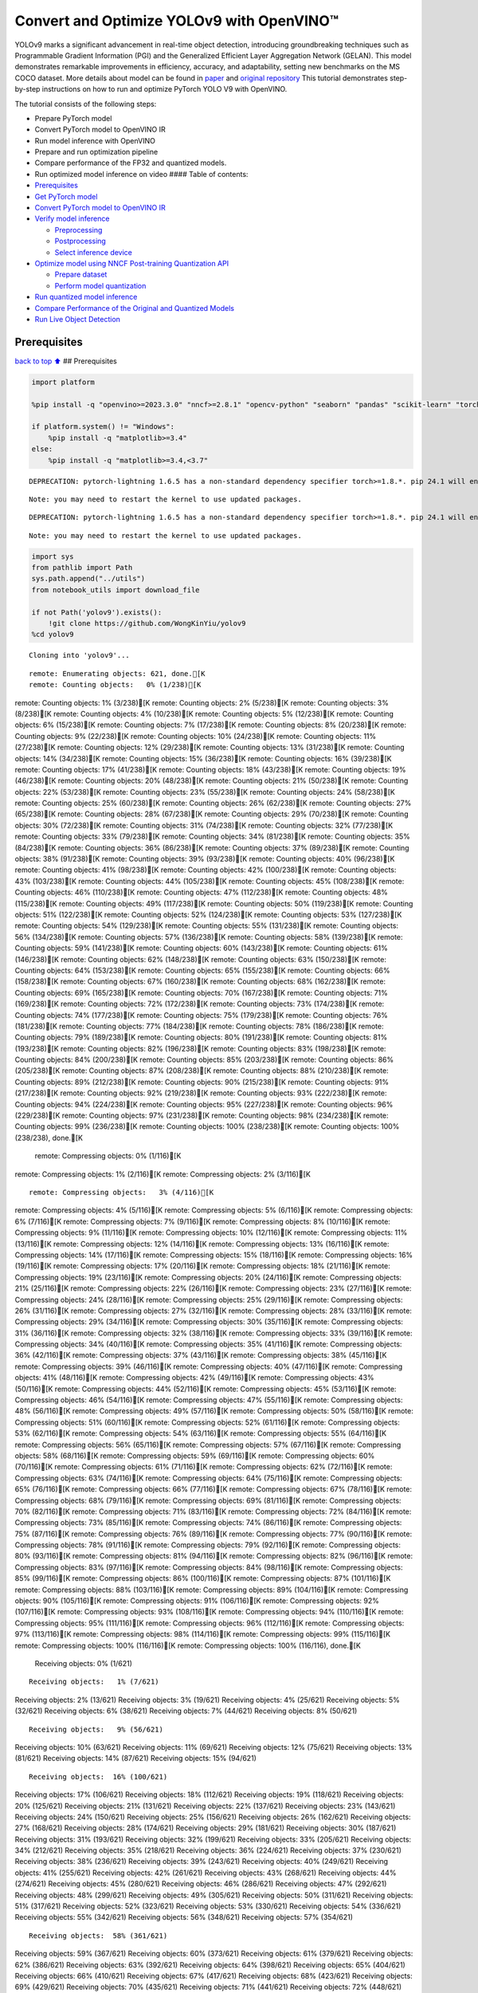 Convert and Optimize YOLOv9 with OpenVINO™
==========================================

YOLOv9 marks a significant advancement in real-time object detection,
introducing groundbreaking techniques such as Programmable Gradient
Information (PGI) and the Generalized Efficient Layer Aggregation
Network (GELAN). This model demonstrates remarkable improvements in
efficiency, accuracy, and adaptability, setting new benchmarks on the MS
COCO dataset. More details about model can be found in
`paper <https://arxiv.org/abs/2402.13616>`__ and `original
repository <https://github.com/WongKinYiu/yolov9>`__ This tutorial
demonstrates step-by-step instructions on how to run and optimize
PyTorch YOLO V9 with OpenVINO.

The tutorial consists of the following steps:

-  Prepare PyTorch model
-  Convert PyTorch model to OpenVINO IR
-  Run model inference with OpenVINO
-  Prepare and run optimization pipeline
-  Compare performance of the FP32 and quantized models.
-  Run optimized model inference on video #### Table of contents:

-  `Prerequisites <#prerequisites>`__
-  `Get PyTorch model <#get-pytorch-model>`__
-  `Convert PyTorch model to OpenVINO
   IR <#convert-pytorch-model-to-openvino-ir>`__
-  `Verify model inference <#verify-model-inference>`__

   -  `Preprocessing <#preprocessing>`__
   -  `Postprocessing <#postprocessing>`__
   -  `Select inference device <#select-inference-device>`__

-  `Optimize model using NNCF Post-training Quantization
   API <#optimize-model-using-nncf-post-training-quantization-api>`__

   -  `Prepare dataset <#prepare-dataset>`__
   -  `Perform model quantization <#perform-model-quantization>`__

-  `Run quantized model inference <#run-quantized-model-inference>`__
-  `Compare Performance of the Original and Quantized
   Models <#compare-performance-of-the-original-and-quantized-models>`__
-  `Run Live Object Detection <#run-live-object-detection>`__

Prerequisites
-------------

`back to top ⬆️ <#table-of-contents>`__ ## Prerequisites

.. code:: ipython3

    import platform
    
    %pip install -q "openvino>=2023.3.0" "nncf>=2.8.1" "opencv-python" "seaborn" "pandas" "scikit-learn" "torch" "torchvision"  --extra-index-url https://download.pytorch.org/whl/cpu
    
    if platform.system() != "Windows":
        %pip install -q "matplotlib>=3.4"
    else:
        %pip install -q "matplotlib>=3.4,<3.7"


.. parsed-literal::

    DEPRECATION: pytorch-lightning 1.6.5 has a non-standard dependency specifier torch>=1.8.*. pip 24.1 will enforce this behaviour change. A possible replacement is to upgrade to a newer version of pytorch-lightning or contact the author to suggest that they release a version with a conforming dependency specifiers. Discussion can be found at https://github.com/pypa/pip/issues/12063
    

.. parsed-literal::

    Note: you may need to restart the kernel to use updated packages.


.. parsed-literal::

    DEPRECATION: pytorch-lightning 1.6.5 has a non-standard dependency specifier torch>=1.8.*. pip 24.1 will enforce this behaviour change. A possible replacement is to upgrade to a newer version of pytorch-lightning or contact the author to suggest that they release a version with a conforming dependency specifiers. Discussion can be found at https://github.com/pypa/pip/issues/12063
    

.. parsed-literal::

    Note: you may need to restart the kernel to use updated packages.


.. code:: ipython3

    import sys
    from pathlib import Path
    sys.path.append("../utils")
    from notebook_utils import download_file
    
    if not Path('yolov9').exists():
        !git clone https://github.com/WongKinYiu/yolov9
    %cd yolov9


.. parsed-literal::

    Cloning into 'yolov9'...


.. parsed-literal::

    remote: Enumerating objects: 621, done.[K
    remote: Counting objects:   0% (1/238)[K
remote: Counting objects:   1% (3/238)[K
remote: Counting objects:   2% (5/238)[K
remote: Counting objects:   3% (8/238)[K
remote: Counting objects:   4% (10/238)[K
remote: Counting objects:   5% (12/238)[K
remote: Counting objects:   6% (15/238)[K
remote: Counting objects:   7% (17/238)[K
remote: Counting objects:   8% (20/238)[K
remote: Counting objects:   9% (22/238)[K
remote: Counting objects:  10% (24/238)[K
remote: Counting objects:  11% (27/238)[K
remote: Counting objects:  12% (29/238)[K
remote: Counting objects:  13% (31/238)[K
remote: Counting objects:  14% (34/238)[K
remote: Counting objects:  15% (36/238)[K
remote: Counting objects:  16% (39/238)[K
remote: Counting objects:  17% (41/238)[K
remote: Counting objects:  18% (43/238)[K
remote: Counting objects:  19% (46/238)[K
remote: Counting objects:  20% (48/238)[K
remote: Counting objects:  21% (50/238)[K
remote: Counting objects:  22% (53/238)[K
remote: Counting objects:  23% (55/238)[K
remote: Counting objects:  24% (58/238)[K
remote: Counting objects:  25% (60/238)[K
remote: Counting objects:  26% (62/238)[K
remote: Counting objects:  27% (65/238)[K
remote: Counting objects:  28% (67/238)[K
remote: Counting objects:  29% (70/238)[K
remote: Counting objects:  30% (72/238)[K
remote: Counting objects:  31% (74/238)[K
remote: Counting objects:  32% (77/238)[K
remote: Counting objects:  33% (79/238)[K
remote: Counting objects:  34% (81/238)[K
remote: Counting objects:  35% (84/238)[K
remote: Counting objects:  36% (86/238)[K
remote: Counting objects:  37% (89/238)[K
remote: Counting objects:  38% (91/238)[K
remote: Counting objects:  39% (93/238)[K
remote: Counting objects:  40% (96/238)[K
remote: Counting objects:  41% (98/238)[K
remote: Counting objects:  42% (100/238)[K
remote: Counting objects:  43% (103/238)[K
remote: Counting objects:  44% (105/238)[K
remote: Counting objects:  45% (108/238)[K
remote: Counting objects:  46% (110/238)[K
remote: Counting objects:  47% (112/238)[K
remote: Counting objects:  48% (115/238)[K
remote: Counting objects:  49% (117/238)[K
remote: Counting objects:  50% (119/238)[K
remote: Counting objects:  51% (122/238)[K
remote: Counting objects:  52% (124/238)[K
remote: Counting objects:  53% (127/238)[K
remote: Counting objects:  54% (129/238)[K
remote: Counting objects:  55% (131/238)[K
remote: Counting objects:  56% (134/238)[K
remote: Counting objects:  57% (136/238)[K
remote: Counting objects:  58% (139/238)[K
remote: Counting objects:  59% (141/238)[K
remote: Counting objects:  60% (143/238)[K
remote: Counting objects:  61% (146/238)[K
remote: Counting objects:  62% (148/238)[K
remote: Counting objects:  63% (150/238)[K
remote: Counting objects:  64% (153/238)[K
remote: Counting objects:  65% (155/238)[K
remote: Counting objects:  66% (158/238)[K
remote: Counting objects:  67% (160/238)[K
remote: Counting objects:  68% (162/238)[K
remote: Counting objects:  69% (165/238)[K
remote: Counting objects:  70% (167/238)[K
remote: Counting objects:  71% (169/238)[K
remote: Counting objects:  72% (172/238)[K
remote: Counting objects:  73% (174/238)[K
remote: Counting objects:  74% (177/238)[K
remote: Counting objects:  75% (179/238)[K
remote: Counting objects:  76% (181/238)[K
remote: Counting objects:  77% (184/238)[K
remote: Counting objects:  78% (186/238)[K
remote: Counting objects:  79% (189/238)[K
remote: Counting objects:  80% (191/238)[K
remote: Counting objects:  81% (193/238)[K
remote: Counting objects:  82% (196/238)[K
remote: Counting objects:  83% (198/238)[K
remote: Counting objects:  84% (200/238)[K
remote: Counting objects:  85% (203/238)[K
remote: Counting objects:  86% (205/238)[K
remote: Counting objects:  87% (208/238)[K
remote: Counting objects:  88% (210/238)[K
remote: Counting objects:  89% (212/238)[K
remote: Counting objects:  90% (215/238)[K
remote: Counting objects:  91% (217/238)[K
remote: Counting objects:  92% (219/238)[K
remote: Counting objects:  93% (222/238)[K
remote: Counting objects:  94% (224/238)[K
remote: Counting objects:  95% (227/238)[K
remote: Counting objects:  96% (229/238)[K
remote: Counting objects:  97% (231/238)[K
remote: Counting objects:  98% (234/238)[K
remote: Counting objects:  99% (236/238)[K
remote: Counting objects: 100% (238/238)[K
remote: Counting objects: 100% (238/238), done.[K
    remote: Compressing objects:   0% (1/116)[K
remote: Compressing objects:   1% (2/116)[K
remote: Compressing objects:   2% (3/116)[K

.. parsed-literal::

    remote: Compressing objects:   3% (4/116)[K
remote: Compressing objects:   4% (5/116)[K
remote: Compressing objects:   5% (6/116)[K
remote: Compressing objects:   6% (7/116)[K
remote: Compressing objects:   7% (9/116)[K
remote: Compressing objects:   8% (10/116)[K
remote: Compressing objects:   9% (11/116)[K
remote: Compressing objects:  10% (12/116)[K
remote: Compressing objects:  11% (13/116)[K
remote: Compressing objects:  12% (14/116)[K
remote: Compressing objects:  13% (16/116)[K
remote: Compressing objects:  14% (17/116)[K
remote: Compressing objects:  15% (18/116)[K
remote: Compressing objects:  16% (19/116)[K
remote: Compressing objects:  17% (20/116)[K
remote: Compressing objects:  18% (21/116)[K
remote: Compressing objects:  19% (23/116)[K
remote: Compressing objects:  20% (24/116)[K
remote: Compressing objects:  21% (25/116)[K
remote: Compressing objects:  22% (26/116)[K
remote: Compressing objects:  23% (27/116)[K
remote: Compressing objects:  24% (28/116)[K
remote: Compressing objects:  25% (29/116)[K
remote: Compressing objects:  26% (31/116)[K
remote: Compressing objects:  27% (32/116)[K
remote: Compressing objects:  28% (33/116)[K
remote: Compressing objects:  29% (34/116)[K
remote: Compressing objects:  30% (35/116)[K
remote: Compressing objects:  31% (36/116)[K
remote: Compressing objects:  32% (38/116)[K
remote: Compressing objects:  33% (39/116)[K
remote: Compressing objects:  34% (40/116)[K
remote: Compressing objects:  35% (41/116)[K
remote: Compressing objects:  36% (42/116)[K
remote: Compressing objects:  37% (43/116)[K
remote: Compressing objects:  38% (45/116)[K
remote: Compressing objects:  39% (46/116)[K
remote: Compressing objects:  40% (47/116)[K
remote: Compressing objects:  41% (48/116)[K
remote: Compressing objects:  42% (49/116)[K
remote: Compressing objects:  43% (50/116)[K
remote: Compressing objects:  44% (52/116)[K
remote: Compressing objects:  45% (53/116)[K
remote: Compressing objects:  46% (54/116)[K
remote: Compressing objects:  47% (55/116)[K
remote: Compressing objects:  48% (56/116)[K
remote: Compressing objects:  49% (57/116)[K
remote: Compressing objects:  50% (58/116)[K
remote: Compressing objects:  51% (60/116)[K
remote: Compressing objects:  52% (61/116)[K
remote: Compressing objects:  53% (62/116)[K
remote: Compressing objects:  54% (63/116)[K
remote: Compressing objects:  55% (64/116)[K
remote: Compressing objects:  56% (65/116)[K
remote: Compressing objects:  57% (67/116)[K
remote: Compressing objects:  58% (68/116)[K
remote: Compressing objects:  59% (69/116)[K
remote: Compressing objects:  60% (70/116)[K
remote: Compressing objects:  61% (71/116)[K
remote: Compressing objects:  62% (72/116)[K
remote: Compressing objects:  63% (74/116)[K
remote: Compressing objects:  64% (75/116)[K
remote: Compressing objects:  65% (76/116)[K
remote: Compressing objects:  66% (77/116)[K
remote: Compressing objects:  67% (78/116)[K
remote: Compressing objects:  68% (79/116)[K
remote: Compressing objects:  69% (81/116)[K
remote: Compressing objects:  70% (82/116)[K
remote: Compressing objects:  71% (83/116)[K
remote: Compressing objects:  72% (84/116)[K
remote: Compressing objects:  73% (85/116)[K
remote: Compressing objects:  74% (86/116)[K
remote: Compressing objects:  75% (87/116)[K
remote: Compressing objects:  76% (89/116)[K
remote: Compressing objects:  77% (90/116)[K
remote: Compressing objects:  78% (91/116)[K
remote: Compressing objects:  79% (92/116)[K
remote: Compressing objects:  80% (93/116)[K
remote: Compressing objects:  81% (94/116)[K
remote: Compressing objects:  82% (96/116)[K
remote: Compressing objects:  83% (97/116)[K
remote: Compressing objects:  84% (98/116)[K
remote: Compressing objects:  85% (99/116)[K
remote: Compressing objects:  86% (100/116)[K
remote: Compressing objects:  87% (101/116)[K
remote: Compressing objects:  88% (103/116)[K
remote: Compressing objects:  89% (104/116)[K
remote: Compressing objects:  90% (105/116)[K
remote: Compressing objects:  91% (106/116)[K
remote: Compressing objects:  92% (107/116)[K
remote: Compressing objects:  93% (108/116)[K
remote: Compressing objects:  94% (110/116)[K
remote: Compressing objects:  95% (111/116)[K
remote: Compressing objects:  96% (112/116)[K
remote: Compressing objects:  97% (113/116)[K
remote: Compressing objects:  98% (114/116)[K
remote: Compressing objects:  99% (115/116)[K
remote: Compressing objects: 100% (116/116)[K
remote: Compressing objects: 100% (116/116), done.[K
    Receiving objects:   0% (1/621)

.. parsed-literal::

    Receiving objects:   1% (7/621)
Receiving objects:   2% (13/621)
Receiving objects:   3% (19/621)
Receiving objects:   4% (25/621)
Receiving objects:   5% (32/621)
Receiving objects:   6% (38/621)
Receiving objects:   7% (44/621)
Receiving objects:   8% (50/621)

.. parsed-literal::

    Receiving objects:   9% (56/621)
Receiving objects:  10% (63/621)
Receiving objects:  11% (69/621)
Receiving objects:  12% (75/621)
Receiving objects:  13% (81/621)
Receiving objects:  14% (87/621)
Receiving objects:  15% (94/621)

.. parsed-literal::

    Receiving objects:  16% (100/621)
Receiving objects:  17% (106/621)
Receiving objects:  18% (112/621)
Receiving objects:  19% (118/621)
Receiving objects:  20% (125/621)
Receiving objects:  21% (131/621)
Receiving objects:  22% (137/621)
Receiving objects:  23% (143/621)
Receiving objects:  24% (150/621)
Receiving objects:  25% (156/621)
Receiving objects:  26% (162/621)
Receiving objects:  27% (168/621)
Receiving objects:  28% (174/621)
Receiving objects:  29% (181/621)
Receiving objects:  30% (187/621)
Receiving objects:  31% (193/621)
Receiving objects:  32% (199/621)
Receiving objects:  33% (205/621)
Receiving objects:  34% (212/621)
Receiving objects:  35% (218/621)
Receiving objects:  36% (224/621)
Receiving objects:  37% (230/621)
Receiving objects:  38% (236/621)
Receiving objects:  39% (243/621)
Receiving objects:  40% (249/621)
Receiving objects:  41% (255/621)
Receiving objects:  42% (261/621)
Receiving objects:  43% (268/621)
Receiving objects:  44% (274/621)
Receiving objects:  45% (280/621)
Receiving objects:  46% (286/621)
Receiving objects:  47% (292/621)
Receiving objects:  48% (299/621)
Receiving objects:  49% (305/621)
Receiving objects:  50% (311/621)
Receiving objects:  51% (317/621)
Receiving objects:  52% (323/621)
Receiving objects:  53% (330/621)
Receiving objects:  54% (336/621)
Receiving objects:  55% (342/621)
Receiving objects:  56% (348/621)
Receiving objects:  57% (354/621)

.. parsed-literal::

    Receiving objects:  58% (361/621)
Receiving objects:  59% (367/621)
Receiving objects:  60% (373/621)
Receiving objects:  61% (379/621)
Receiving objects:  62% (386/621)
Receiving objects:  63% (392/621)
Receiving objects:  64% (398/621)
Receiving objects:  65% (404/621)
Receiving objects:  66% (410/621)
Receiving objects:  67% (417/621)
Receiving objects:  68% (423/621)
Receiving objects:  69% (429/621)
Receiving objects:  70% (435/621)
Receiving objects:  71% (441/621)
Receiving objects:  72% (448/621)
Receiving objects:  73% (454/621)
Receiving objects:  74% (460/621)
Receiving objects:  75% (466/621)
Receiving objects:  76% (472/621)
Receiving objects:  77% (479/621)
Receiving objects:  78% (485/621)
Receiving objects:  79% (491/621)
Receiving objects:  80% (497/621)
Receiving objects:  81% (504/621)
Receiving objects:  82% (510/621)
Receiving objects:  83% (516/621)
Receiving objects:  84% (522/621)
Receiving objects:  85% (528/621)
Receiving objects:  86% (535/621)
remote: Total 621 (delta 186), reused 122 (delta 122), pack-reused 383[K
    Receiving objects:  87% (541/621)
Receiving objects:  88% (547/621)
Receiving objects:  89% (553/621)
Receiving objects:  90% (559/621)
Receiving objects:  91% (566/621)
Receiving objects:  92% (572/621)
Receiving objects:  93% (578/621)
Receiving objects:  94% (584/621)
Receiving objects:  95% (590/621)
Receiving objects:  96% (597/621)
Receiving objects:  97% (603/621)
Receiving objects:  98% (609/621)
Receiving objects:  99% (615/621)
Receiving objects: 100% (621/621)
Receiving objects: 100% (621/621), 3.21 MiB | 15.72 MiB/s, done.
    Resolving deltas:   0% (0/238)
Resolving deltas:   1% (3/238)
Resolving deltas:   2% (6/238)
Resolving deltas:   3% (9/238)
Resolving deltas:   4% (10/238)
Resolving deltas:   6% (16/238)
Resolving deltas:   7% (17/238)
Resolving deltas:   8% (21/238)
Resolving deltas:   9% (23/238)
Resolving deltas:  10% (25/238)
Resolving deltas:  11% (28/238)
Resolving deltas:  12% (30/238)
Resolving deltas:  13% (31/238)
Resolving deltas:  14% (34/238)
Resolving deltas:  15% (36/238)
Resolving deltas:  16% (39/238)
Resolving deltas:  20% (48/238)
Resolving deltas:  27% (66/238)
Resolving deltas:  30% (72/238)
Resolving deltas:  31% (74/238)
Resolving deltas:  39% (94/238)
Resolving deltas:  46% (110/238)
Resolving deltas:  58% (140/238)
Resolving deltas:  59% (142/238)
Resolving deltas:  60% (144/238)
Resolving deltas:  64% (154/238)
Resolving deltas:  65% (156/238)
Resolving deltas:  70% (167/238)
Resolving deltas:  73% (175/238)
Resolving deltas:  75% (180/238)
Resolving deltas:  76% (181/238)
Resolving deltas:  78% (186/238)
Resolving deltas:  79% (190/238)
Resolving deltas:  85% (204/238)
Resolving deltas:  89% (213/238)
Resolving deltas:  91% (218/238)
Resolving deltas:  94% (225/238)
Resolving deltas:  95% (227/238)
Resolving deltas:  97% (231/238)
Resolving deltas:  99% (237/238)
Resolving deltas: 100% (238/238)
Resolving deltas: 100% (238/238), done.


.. parsed-literal::

    /opt/home/k8sworker/ci-ai/cibuilds/ov-notebook/OVNotebookOps-642/.workspace/scm/ov-notebook/notebooks/287-yolov9-optimization/yolov9


Get PyTorch model
-----------------

`back to top ⬆️ <#table-of-contents>`__

Generally, PyTorch models represent an instance of the
`torch.nn.Module <https://pytorch.org/docs/stable/generated/torch.nn.Module.html>`__
class, initialized by a state dictionary with model weights. We will use
the ``gelan-c`` (light-weight version of yolov9) model pre-trained on a
COCO dataset, which is available in this
`repo <https://github.com/WongKinYiu/yolov9>`__, but the same steps are
applicable for other models from YOLO V9 family.

.. code:: ipython3

    # Download pre-trained model weights
    MODEL_LINK = "https://github.com/WongKinYiu/yolov9/releases/download/v0.1/gelan-c.pt"
    DATA_DIR = Path("data/")
    MODEL_DIR = Path("model/")
    MODEL_DIR.mkdir(exist_ok=True)
    DATA_DIR.mkdir(exist_ok=True)
    
    download_file(MODEL_LINK, directory=MODEL_DIR, show_progress=True)



.. parsed-literal::

    model/gelan-c.pt:   0%|          | 0.00/49.1M [00:00<?, ?B/s]




.. parsed-literal::

    PosixPath('/opt/home/k8sworker/ci-ai/cibuilds/ov-notebook/OVNotebookOps-642/.workspace/scm/ov-notebook/notebooks/287-yolov9-optimization/yolov9/model/gelan-c.pt')



Convert PyTorch model to OpenVINO IR
------------------------------------

`back to top ⬆️ <#table-of-contents>`__

OpenVINO supports PyTorch model conversion via Model Conversion API.
``ov.convert_model`` function accepts model object and example input for
tracing the model and returns an instance of ``ov.Model``, representing
this model in OpenVINO format. The Obtained model is ready for loading
on specific devices or can be saved on disk for the next deployment
using ``ov.save_model``.

.. code:: ipython3

    from models.experimental import attempt_load
    import torch
    import openvino as ov
    from models.yolo import Detect, DualDDetect
    from utils.general import yaml_save, yaml_load
    
    weights = MODEL_DIR / "gelan-c.pt"
    ov_model_path = MODEL_DIR / weights.name.replace(".pt", "_openvino_model") / weights.name.replace(".pt", ".xml")
    
    if not ov_model_path.exists():
        model = attempt_load(weights, device="cpu", inplace=True, fuse=True)
        metadata = {'stride': int(max(model.stride)), 'names': model.names}
    
        model.eval()
        for k, m in model.named_modules():
            if isinstance(m, (Detect, DualDDetect)):
                m.inplace = False
                m.dynamic = True
                m.export = True
        
        
        example_input = torch.zeros((1, 3, 640, 640))
        model(example_input)
        
        ov_model = ov.convert_model(model, example_input=example_input)
        
        # specify input and output names for compatibility with yolov9 repo interface
        ov_model.outputs[0].get_tensor().set_names({"output0"})
        ov_model.inputs[0].get_tensor().set_names({"images"})
        ov.save_model(ov_model, ov_model_path)
        # save metadata
        yaml_save(ov_model_path.parent / weights.name.replace(".pt", ".yaml"), metadata)
    else:
        metadata = yaml_load(ov_model_path.parent / weights.name.replace(".pt", ".yaml"))


.. parsed-literal::

    Fusing layers... 


.. parsed-literal::

    Model summary: 387 layers, 25288768 parameters, 0 gradients, 102.1 GFLOPs


.. parsed-literal::

    /opt/home/k8sworker/ci-ai/cibuilds/ov-notebook/OVNotebookOps-642/.workspace/scm/ov-notebook/notebooks/287-yolov9-optimization/yolov9/models/yolo.py:108: TracerWarning: Converting a tensor to a Python boolean might cause the trace to be incorrect. We can't record the data flow of Python values, so this value will be treated as a constant in the future. This means that the trace might not generalize to other inputs!
      elif self.dynamic or self.shape != shape:


Verify model inference
----------------------

`back to top ⬆️ <#table-of-contents>`__

To test model work, we create inference pipeline similar to
``detect.py``. The pipeline consists of preprocessing step, inference of
OpenVINO model, and results post-processing to get bounding boxes.

Preprocessing
~~~~~~~~~~~~~

`back to top ⬆️ <#table-of-contents>`__

Model input is a tensor with the ``[1, 3, 640, 640]`` shape in
``N, C, H, W`` format, where

-  ``N`` - number of images in batch (batch size)
-  ``C`` - image channels
-  ``H`` - image height
-  ``W`` - image width

Model expects images in RGB channels format and normalized in [0, 1]
range. To resize images to fit model size ``letterbox`` resize approach
is used where the aspect ratio of width and height is preserved. It is
defined in yolov9 repository.

To keep specific shape, preprocessing automatically enables padding.

.. code:: ipython3

    import numpy as np
    import torch
    from PIL import Image
    from utils.augmentations import letterbox
    
    image_url = "https://github.com/openvinotoolkit/openvino_notebooks/assets/29454499/7b6af406-4ccb-4ded-a13d-62b7c0e42e96"
    download_file(image_url, directory=DATA_DIR, filename="test_image.jpg", show_progress=True)
    
    def preprocess_image(img0: np.ndarray):
        """
        Preprocess image according to YOLOv9 input requirements. 
        Takes image in np.array format, resizes it to specific size using letterbox resize, converts color space from BGR (default in OpenCV) to RGB and changes data layout from HWC to CHW.
        
        Parameters:
          img0 (np.ndarray): image for preprocessing
        Returns:
          img (np.ndarray): image after preprocessing
          img0 (np.ndarray): original image
        """
        # resize
        img = letterbox(img0, auto=False)[0]
        
        # Convert
        img = img.transpose(2, 0, 1)
        img = np.ascontiguousarray(img)
        return img, img0
    
    
    def prepare_input_tensor(image: np.ndarray):
        """
        Converts preprocessed image to tensor format according to YOLOv9 input requirements. 
        Takes image in np.array format with unit8 data in [0, 255] range and converts it to torch.Tensor object with float data in [0, 1] range
        
        Parameters:
          image (np.ndarray): image for conversion to tensor
        Returns:
          input_tensor (torch.Tensor): float tensor ready to use for YOLOv9 inference
        """
        input_tensor = image.astype(np.float32)  # uint8 to fp16/32
        input_tensor /= 255.0  # 0 - 255 to 0.0 - 1.0
        
        if input_tensor.ndim == 3:
            input_tensor = np.expand_dims(input_tensor, 0)
        return input_tensor
    
    NAMES = metadata["names"]



.. parsed-literal::

    data/test_image.jpg:   0%|          | 0.00/101k [00:00<?, ?B/s]


Postprocessing
~~~~~~~~~~~~~~

`back to top ⬆️ <#table-of-contents>`__

Model output contains detection boxes candidates. It is a tensor with
the ``[1,25200,85]`` shape in the ``B, N, 85`` format, where:

-  ``B`` - batch size
-  ``N`` - number of detection boxes

Detection box has the [``x``, ``y``, ``h``, ``w``, ``box_score``,
``class_no_1``, …, ``class_no_80``] format, where:

-  (``x``, ``y``) - raw coordinates of box center
-  ``h``, ``w`` - raw height and width of box
-  ``box_score`` - confidence of detection box
-  ``class_no_1``, …, ``class_no_80`` - probability distribution over
   the classes.

For getting final prediction, we need to apply non maximum suppression
algorithm and rescale boxes coordinates to original image size.

.. code:: ipython3

    from utils.plots import Annotator, colors
    
    from typing import List, Tuple
    from utils.general import scale_boxes, non_max_suppression
    
    
    def detect(model: ov.Model, image_path: Path, conf_thres: float = 0.25, iou_thres: float = 0.45, classes: List[int] = None, agnostic_nms: bool = False):
        """
        OpenVINO YOLOv9 model inference function. Reads image, preprocess it, runs model inference and postprocess results using NMS.
        Parameters:
            model (Model): OpenVINO compiled model.
            image_path (Path): input image path.
            conf_thres (float, *optional*, 0.25): minimal accepted confidence for object filtering
            iou_thres (float, *optional*, 0.45): minimal overlap score for removing objects duplicates in NMS
            classes (List[int], *optional*, None): labels for prediction filtering, if not provided all predicted labels will be used
            agnostic_nms (bool, *optional*, False): apply class agnostic NMS approach or not
        Returns:
           pred (List): list of detections with (n,6) shape, where n - number of detected boxes in format [x1, y1, x2, y2, score, label] 
           orig_img (np.ndarray): image before preprocessing, can be used for results visualization
           inpjut_shape (Tuple[int]): shape of model input tensor, can be used for output rescaling
        """
        if isinstance(image_path, np.ndarray):
            img = image_path
        else:
            img = np.array(Image.open(image_path))
        preprocessed_img, orig_img = preprocess_image(img)
        input_tensor = prepare_input_tensor(preprocessed_img)
        predictions = torch.from_numpy(model(input_tensor)[0])
        pred = non_max_suppression(predictions, conf_thres, iou_thres, classes=classes, agnostic=agnostic_nms)
        return pred, orig_img, input_tensor.shape
    
    
    def draw_boxes(predictions: np.ndarray, input_shape: Tuple[int], image: np.ndarray, names: List[str]):
        """
        Utility function for drawing predicted bounding boxes on image
        Parameters:
            predictions (np.ndarray): list of detections with (n,6) shape, where n - number of detected boxes in format [x1, y1, x2, y2, score, label]
            image (np.ndarray): image for boxes visualization
            names (List[str]): list of names for each class in dataset
            colors (Dict[str, int]): mapping between class name and drawing color
        Returns:
            image (np.ndarray): box visualization result
        """
        if not len(predictions):
            return image
    
        annotator = Annotator(image, line_width=1, example=str(names))
        # Rescale boxes from input size to original image size
        predictions[:, :4] = scale_boxes(input_shape[2:], predictions[:, :4], image.shape).round()
    
        # Write results
        for *xyxy, conf, cls in reversed(predictions):
            label = f'{names[int(cls)]} {conf:.2f}'
            annotator.box_label(xyxy, label, color=colors(int(cls), True))
        return image

.. code:: ipython3

    core = ov.Core()
    # read converted model
    ov_model = core.read_model(ov_model_path)

Select inference device
~~~~~~~~~~~~~~~~~~~~~~~

`back to top ⬆️ <#table-of-contents>`__

select device from dropdown list for running inference using OpenVINO

.. code:: ipython3

    import ipywidgets as widgets
    
    device = widgets.Dropdown(
        options=core.available_devices + ["AUTO"],
        value='AUTO',
        description='Device:',
        disabled=False,
    )
    
    device




.. parsed-literal::

    Dropdown(description='Device:', index=1, options=('CPU', 'AUTO'), value='AUTO')



.. code:: ipython3

    # load model on selected device
    if device.value != "CPU":
        ov_model.reshape({0: [1, 3, 640, 640]})
    compiled_model = core.compile_model(ov_model, device.value)

.. code:: ipython3

    boxes, image, input_shape = detect(compiled_model, DATA_DIR / "test_image.jpg")
    image_with_boxes = draw_boxes(boxes[0], input_shape, image, NAMES)
    # visualize results
    Image.fromarray(image_with_boxes)




.. image:: 287-yolov9-optimization-with-output_files/287-yolov9-optimization-with-output_16_0.png



Optimize model using NNCF Post-training Quantization API
--------------------------------------------------------

`back to top ⬆️ <#table-of-contents>`__

`NNCF <https://github.com/openvinotoolkit/nncf>`__ provides a suite of
advanced algorithms for Neural Networks inference optimization in
OpenVINO with minimal accuracy drop. We will use 8-bit quantization in
post-training mode (without the fine-tuning pipeline) to optimize
YOLOv9. The optimization process contains the following steps:

1. Create a Dataset for quantization.
2. Run ``nncf.quantize`` for getting an optimized model.
3. Serialize an OpenVINO IR model, using the ``ov.save_model`` function.

Prepare dataset
~~~~~~~~~~~~~~~

`back to top ⬆️ <#table-of-contents>`__

The code below downloads COCO dataset and prepares a dataloader that is
used to evaluate the yolov9 model accuracy. We reuse its subset for
quantization.

.. code:: ipython3

    from zipfile import ZipFile
    
    sys.path.append("../../utils")
    from notebook_utils import download_file
    
    
    DATA_URL = "http://images.cocodataset.org/zips/val2017.zip"
    LABELS_URL = "https://github.com/ultralytics/yolov5/releases/download/v1.0/coco2017labels-segments.zip"
    
    OUT_DIR = Path('.')
    
    download_file(DATA_URL, directory=OUT_DIR, show_progress=True)
    download_file(LABELS_URL, directory=OUT_DIR, show_progress=True)
    
    if not (OUT_DIR / "coco/labels").exists():
        with ZipFile('coco2017labels-segments.zip' , "r") as zip_ref:
            zip_ref.extractall(OUT_DIR)
        with ZipFile('val2017.zip' , "r") as zip_ref:
            zip_ref.extractall(OUT_DIR / 'coco/images')



.. parsed-literal::

    val2017.zip:   0%|          | 0.00/778M [00:00<?, ?B/s]



.. parsed-literal::

    coco2017labels-segments.zip:   0%|          | 0.00/169M [00:00<?, ?B/s]


.. code:: ipython3

    from collections import namedtuple
    import yaml
    from utils.dataloaders import create_dataloader
    from utils.general import colorstr
    
    # read dataset config
    DATA_CONFIG = 'data/coco.yaml'
    with open(DATA_CONFIG) as f:
        data = yaml.load(f, Loader=yaml.SafeLoader)
    
    # Dataloader
    TASK = 'val'  # path to train/val/test images
    Option = namedtuple('Options', ['single_cls'])  # imitation of commandline provided options for single class evaluation
    opt = Option(False)
    dataloader = create_dataloader(
        str(Path("coco") / data[TASK]), 640, 1, 32, opt, pad=0.5,
        prefix=colorstr(f'{TASK}: ')
    )[0]


.. parsed-literal::

    
val: Scanning coco/val2017...:   0%|          | 0/5000 00:00

.. parsed-literal::

    
val: Scanning coco/val2017... 839 images, 7 backgrounds, 0 corrupt:  17%|█▋        | 846/5000 00:00

.. parsed-literal::

    
val: Scanning coco/val2017... 1889 images, 14 backgrounds, 0 corrupt:  38%|███▊      | 1903/5000 00:00

.. parsed-literal::

    
val: Scanning coco/val2017... 3040 images, 29 backgrounds, 0 corrupt:  61%|██████▏   | 3069/5000 00:00

.. parsed-literal::

    
val: Scanning coco/val2017... 4373 images, 41 backgrounds, 0 corrupt:  88%|████████▊ | 4414/5000 00:00

.. parsed-literal::

    
val: Scanning coco/val2017... 4952 images, 48 backgrounds, 0 corrupt: 100%|██████████| 5000/5000 00:00



    


.. parsed-literal::

    val: New cache created: coco/val2017.cache


NNCF provides ``nncf.Dataset`` wrapper for using native framework
dataloaders in quantization pipeline. Additionally, we specify transform
function that will be responsible for preparing input data in model
expected format.

.. code:: ipython3

    import nncf
    
    
    def transform_fn(data_item):
        """
        Quantization transform function. Extracts and preprocess input data from dataloader item for quantization.
        Parameters:
           data_item: Tuple with data item produced by DataLoader during iteration
        Returns:
            input_tensor: Input data for quantization
        """
        img = data_item[0].numpy()
        input_tensor = prepare_input_tensor(img) 
        return input_tensor
    
    
    quantization_dataset = nncf.Dataset(dataloader, transform_fn)


.. parsed-literal::

    INFO:nncf:NNCF initialized successfully. Supported frameworks detected: torch, tensorflow, onnx, openvino


Perform model quantization
~~~~~~~~~~~~~~~~~~~~~~~~~~

`back to top ⬆️ <#table-of-contents>`__

The ``nncf.quantize`` function provides an interface for model
quantization. It requires an instance of the OpenVINO Model and
quantization dataset. Optionally, some additional parameters for the
configuration quantization process (number of samples for quantization,
preset, ignored scope etc.) can be provided. YOLOv9 model contains
non-ReLU activation functions, which require asymmetric quantization of
activations. To achieve better results, we will use a ``mixed``
quantization preset. It provides symmetric quantization of weights and
asymmetric quantization of activations.

.. code:: ipython3

    ov_int8_model_path = MODEL_DIR / weights.name.replace(".pt","_int8_openvino_model") / weights.name.replace(".pt", "_int8.xml")
    
    if not ov_int8_model_path.exists():
        quantized_model = nncf.quantize(ov_model, quantization_dataset, preset=nncf.QuantizationPreset.MIXED)
    
        ov.save_model(quantized_model, ov_int8_model_path)
        yaml_save(ov_int8_model_path.parent / weights.name.replace(".pt", "_int8.yaml"), metadata)


.. parsed-literal::

    2024-03-26 00:40:01.790402: I tensorflow/core/util/port.cc:110] oneDNN custom operations are on. You may see slightly different numerical results due to floating-point round-off errors from different computation orders. To turn them off, set the environment variable `TF_ENABLE_ONEDNN_OPTS=0`.
    2024-03-26 00:40:01.823619: I tensorflow/core/platform/cpu_feature_guard.cc:182] This TensorFlow binary is optimized to use available CPU instructions in performance-critical operations.
    To enable the following instructions: AVX2 AVX512F AVX512_VNNI FMA, in other operations, rebuild TensorFlow with the appropriate compiler flags.


.. parsed-literal::

    2024-03-26 00:40:02.585673: W tensorflow/compiler/tf2tensorrt/utils/py_utils.cc:38] TF-TRT Warning: Could not find TensorRT



.. parsed-literal::

    Output()



.. raw:: html

    <pre style="white-space:pre;overflow-x:auto;line-height:normal;font-family:Menlo,'DejaVu Sans Mono',consolas,'Courier New',monospace"></pre>




.. raw:: html

    <pre style="white-space:pre;overflow-x:auto;line-height:normal;font-family:Menlo,'DejaVu Sans Mono',consolas,'Courier New',monospace">
    </pre>



.. parsed-literal::

    /opt/home/k8sworker/ci-ai/cibuilds/ov-notebook/OVNotebookOps-642/.workspace/scm/ov-notebook/.venv/lib/python3.8/site-packages/nncf/experimental/tensor/tensor.py:84: RuntimeWarning: invalid value encountered in multiply
      return Tensor(self.data * unwrap_tensor_data(other))



.. parsed-literal::

    Output()



.. raw:: html

    <pre style="white-space:pre;overflow-x:auto;line-height:normal;font-family:Menlo,'DejaVu Sans Mono',consolas,'Courier New',monospace"></pre>




.. raw:: html

    <pre style="white-space:pre;overflow-x:auto;line-height:normal;font-family:Menlo,'DejaVu Sans Mono',consolas,'Courier New',monospace">
    </pre>



Run quantized model inference
-----------------------------

`back to top ⬆️ <#table-of-contents>`__

There are no changes in model usage after applying quantization. Let’s
check the model work on the previously used image.

.. code:: ipython3

    quantized_model = core.read_model(ov_int8_model_path)
    
    if device.value != "CPU":
        quantized_model.reshape({0: [1, 3, 640, 640]})
    
    compiled_model = core.compile_model(quantized_model, device.value)

.. code:: ipython3

    boxes, image, input_shape = detect(compiled_model, DATA_DIR / "test_image.jpg")
    image_with_boxes = draw_boxes(boxes[0], input_shape, image, NAMES)
    # visualize results
    Image.fromarray(image_with_boxes)




.. image:: 287-yolov9-optimization-with-output_files/287-yolov9-optimization-with-output_27_0.png



Compare Performance of the Original and Quantized Models
--------------------------------------------------------

`back to top ⬆️ <#table-of-contents>`__

We use the OpenVINO `Benchmark
Tool <https://docs.openvino.ai/2024/learn-openvino/openvino-samples/benchmark-tool.html>`__
to measure the inference performance of the ``FP32`` and ``INT8``
models.

   **NOTE**: For more accurate performance, it is recommended to run
   ``benchmark_app`` in a terminal/command prompt after closing other
   applications. Run ``benchmark_app -m model.xml -d CPU`` to benchmark
   async inference on CPU for one minute. Change ``CPU`` to ``GPU`` to
   benchmark on GPU. Run ``benchmark_app --help`` to see an overview of
   all command-line options.

.. code:: ipython3

    !benchmark_app -m $ov_model_path -shape "[1,3,640,640]" -d $device.value -api async -t 15


.. parsed-literal::

    [Step 1/11] Parsing and validating input arguments
    [ INFO ] Parsing input parameters
    [Step 2/11] Loading OpenVINO Runtime
    [ INFO ] OpenVINO:
    [ INFO ] Build ................................. 2024.0.0-14509-34caeefd078-releases/2024/0
    [ INFO ] 
    [ INFO ] Device info:
    [ INFO ] AUTO
    [ INFO ] Build ................................. 2024.0.0-14509-34caeefd078-releases/2024/0
    [ INFO ] 
    [ INFO ] 
    [Step 3/11] Setting device configuration
    [ WARNING ] Performance hint was not explicitly specified in command line. Device(AUTO) performance hint will be set to PerformanceMode.THROUGHPUT.
    [Step 4/11] Reading model files
    [ INFO ] Loading model files
    [ INFO ] Read model took 26.57 ms
    [ INFO ] Original model I/O parameters:
    [ INFO ] Model inputs:
    [ INFO ]     images (node: x) : f32 / [...] / [?,3,?,?]
    [ INFO ] Model outputs:
    [ INFO ]     output0 (node: __module.model.22/aten::cat/Concat_5) : f32 / [...] / [?,84,8400]
    [ INFO ]     xi.1 (node: __module.model.22/aten::cat/Concat_2) : f32 / [...] / [?,144,4..,4..]
    [ INFO ]     xi.3 (node: __module.model.22/aten::cat/Concat_1) : f32 / [...] / [?,144,2..,2..]
    [ INFO ]     xi (node: __module.model.22/aten::cat/Concat) : f32 / [...] / [?,144,1..,1..]
    [Step 5/11] Resizing model to match image sizes and given batch
    [ INFO ] Model batch size: 1
    [ INFO ] Reshaping model: 'images': [1,3,640,640]
    [ INFO ] Reshape model took 8.27 ms
    [Step 6/11] Configuring input of the model
    [ INFO ] Model inputs:
    [ INFO ]     images (node: x) : u8 / [N,C,H,W] / [1,3,640,640]
    [ INFO ] Model outputs:
    [ INFO ]     output0 (node: __module.model.22/aten::cat/Concat_5) : f32 / [...] / [1,84,8400]
    [ INFO ]     xi.1 (node: __module.model.22/aten::cat/Concat_2) : f32 / [...] / [1,144,80,80]
    [ INFO ]     xi.3 (node: __module.model.22/aten::cat/Concat_1) : f32 / [...] / [1,144,40,40]
    [ INFO ]     xi (node: __module.model.22/aten::cat/Concat) : f32 / [...] / [1,144,20,20]
    [Step 7/11] Loading the model to the device


.. parsed-literal::

    [ INFO ] Compile model took 561.11 ms
    [Step 8/11] Querying optimal runtime parameters
    [ INFO ] Model:


.. parsed-literal::

    [ INFO ]   NETWORK_NAME: Model0
    [ INFO ]   EXECUTION_DEVICES: ['CPU']
    [ INFO ]   PERFORMANCE_HINT: PerformanceMode.THROUGHPUT
    [ INFO ]   OPTIMAL_NUMBER_OF_INFER_REQUESTS: 6
    [ INFO ]   MULTI_DEVICE_PRIORITIES: CPU
    [ INFO ]   CPU:
    [ INFO ]     AFFINITY: Affinity.CORE
    [ INFO ]     CPU_DENORMALS_OPTIMIZATION: False
    [ INFO ]     CPU_SPARSE_WEIGHTS_DECOMPRESSION_RATE: 1.0
    [ INFO ]     DYNAMIC_QUANTIZATION_GROUP_SIZE: 0
    [ INFO ]     ENABLE_CPU_PINNING: True
    [ INFO ]     ENABLE_HYPER_THREADING: True
    [ INFO ]     EXECUTION_DEVICES: ['CPU']
    [ INFO ]     EXECUTION_MODE_HINT: ExecutionMode.PERFORMANCE
    [ INFO ]     INFERENCE_NUM_THREADS: 24
    [ INFO ]     INFERENCE_PRECISION_HINT: <Type: 'float32'>
    [ INFO ]     KV_CACHE_PRECISION: <Type: 'float16'>
    [ INFO ]     LOG_LEVEL: Level.NO
    [ INFO ]     NETWORK_NAME: Model0
    [ INFO ]     NUM_STREAMS: 6
    [ INFO ]     OPTIMAL_NUMBER_OF_INFER_REQUESTS: 6
    [ INFO ]     PERFORMANCE_HINT: THROUGHPUT
    [ INFO ]     PERFORMANCE_HINT_NUM_REQUESTS: 0
    [ INFO ]     PERF_COUNT: NO
    [ INFO ]     SCHEDULING_CORE_TYPE: SchedulingCoreType.ANY_CORE
    [ INFO ]   MODEL_PRIORITY: Priority.MEDIUM
    [ INFO ]   LOADED_FROM_CACHE: False
    [Step 9/11] Creating infer requests and preparing input tensors
    [ WARNING ] No input files were given for input 'images'!. This input will be filled with random values!
    [ INFO ] Fill input 'images' with random values 
    [Step 10/11] Measuring performance (Start inference asynchronously, 6 inference requests, limits: 15000 ms duration)
    [ INFO ] Benchmarking in inference only mode (inputs filling are not included in measurement loop).


.. parsed-literal::

    [ INFO ] First inference took 186.65 ms


.. parsed-literal::

    [Step 11/11] Dumping statistics report
    [ INFO ] Execution Devices:['CPU']
    [ INFO ] Count:            228 iterations
    [ INFO ] Duration:         15553.98 ms
    [ INFO ] Latency:
    [ INFO ]    Median:        409.81 ms
    [ INFO ]    Average:       407.12 ms
    [ INFO ]    Min:           323.15 ms
    [ INFO ]    Max:           422.59 ms
    [ INFO ] Throughput:   14.66 FPS


.. code:: ipython3

    !benchmark_app -m $ov_int8_model_path -shape "[1,3,640,640]" -d $device.value -api async -t 15


.. parsed-literal::

    [Step 1/11] Parsing and validating input arguments
    [ INFO ] Parsing input parameters
    [Step 2/11] Loading OpenVINO Runtime
    [ INFO ] OpenVINO:
    [ INFO ] Build ................................. 2024.0.0-14509-34caeefd078-releases/2024/0
    [ INFO ] 
    [ INFO ] Device info:
    [ INFO ] AUTO
    [ INFO ] Build ................................. 2024.0.0-14509-34caeefd078-releases/2024/0
    [ INFO ] 
    [ INFO ] 
    [Step 3/11] Setting device configuration
    [ WARNING ] Performance hint was not explicitly specified in command line. Device(AUTO) performance hint will be set to PerformanceMode.THROUGHPUT.
    [Step 4/11] Reading model files
    [ INFO ] Loading model files


.. parsed-literal::

    [ INFO ] Read model took 51.34 ms
    [ INFO ] Original model I/O parameters:
    [ INFO ] Model inputs:
    [ INFO ]     images (node: x) : f32 / [...] / [1,3,640,640]
    [ INFO ] Model outputs:
    [ INFO ]     output0 (node: __module.model.22/aten::cat/Concat_5) : f32 / [...] / [1,84,8400]
    [ INFO ]     xi.1 (node: __module.model.22/aten::cat/Concat_2) : f32 / [...] / [1,144,80,80]
    [ INFO ]     xi.3 (node: __module.model.22/aten::cat/Concat_1) : f32 / [...] / [1,144,40,40]
    [ INFO ]     xi (node: __module.model.22/aten::cat/Concat) : f32 / [...] / [1,144,20,20]
    [Step 5/11] Resizing model to match image sizes and given batch
    [ INFO ] Model batch size: 1
    [ INFO ] Reshaping model: 'images': [1,3,640,640]
    [ INFO ] Reshape model took 0.04 ms
    [Step 6/11] Configuring input of the model
    [ INFO ] Model inputs:
    [ INFO ]     images (node: x) : u8 / [N,C,H,W] / [1,3,640,640]
    [ INFO ] Model outputs:
    [ INFO ]     output0 (node: __module.model.22/aten::cat/Concat_5) : f32 / [...] / [1,84,8400]
    [ INFO ]     xi.1 (node: __module.model.22/aten::cat/Concat_2) : f32 / [...] / [1,144,80,80]
    [ INFO ]     xi.3 (node: __module.model.22/aten::cat/Concat_1) : f32 / [...] / [1,144,40,40]
    [ INFO ]     xi (node: __module.model.22/aten::cat/Concat) : f32 / [...] / [1,144,20,20]
    [Step 7/11] Loading the model to the device


.. parsed-literal::

    [ INFO ] Compile model took 1178.16 ms
    [Step 8/11] Querying optimal runtime parameters
    [ INFO ] Model:
    [ INFO ]   NETWORK_NAME: Model0
    [ INFO ]   EXECUTION_DEVICES: ['CPU']
    [ INFO ]   PERFORMANCE_HINT: PerformanceMode.THROUGHPUT
    [ INFO ]   OPTIMAL_NUMBER_OF_INFER_REQUESTS: 6
    [ INFO ]   MULTI_DEVICE_PRIORITIES: CPU
    [ INFO ]   CPU:
    [ INFO ]     AFFINITY: Affinity.CORE
    [ INFO ]     CPU_DENORMALS_OPTIMIZATION: False
    [ INFO ]     CPU_SPARSE_WEIGHTS_DECOMPRESSION_RATE: 1.0
    [ INFO ]     DYNAMIC_QUANTIZATION_GROUP_SIZE: 0
    [ INFO ]     ENABLE_CPU_PINNING: True
    [ INFO ]     ENABLE_HYPER_THREADING: True
    [ INFO ]     EXECUTION_DEVICES: ['CPU']
    [ INFO ]     EXECUTION_MODE_HINT: ExecutionMode.PERFORMANCE
    [ INFO ]     INFERENCE_NUM_THREADS: 24
    [ INFO ]     INFERENCE_PRECISION_HINT: <Type: 'float32'>
    [ INFO ]     KV_CACHE_PRECISION: <Type: 'float16'>
    [ INFO ]     LOG_LEVEL: Level.NO
    [ INFO ]     NETWORK_NAME: Model0
    [ INFO ]     NUM_STREAMS: 6
    [ INFO ]     OPTIMAL_NUMBER_OF_INFER_REQUESTS: 6
    [ INFO ]     PERFORMANCE_HINT: THROUGHPUT
    [ INFO ]     PERFORMANCE_HINT_NUM_REQUESTS: 0
    [ INFO ]     PERF_COUNT: NO
    [ INFO ]     SCHEDULING_CORE_TYPE: SchedulingCoreType.ANY_CORE
    [ INFO ]   MODEL_PRIORITY: Priority.MEDIUM
    [ INFO ]   LOADED_FROM_CACHE: False
    [Step 9/11] Creating infer requests and preparing input tensors
    [ WARNING ] No input files were given for input 'images'!. This input will be filled with random values!
    [ INFO ] Fill input 'images' with random values 


.. parsed-literal::

    [Step 10/11] Measuring performance (Start inference asynchronously, 6 inference requests, limits: 15000 ms duration)
    [ INFO ] Benchmarking in inference only mode (inputs filling are not included in measurement loop).


.. parsed-literal::

    [ INFO ] First inference took 75.14 ms


.. parsed-literal::

    [Step 11/11] Dumping statistics report
    [ INFO ] Execution Devices:['CPU']
    [ INFO ] Count:            750 iterations
    [ INFO ] Duration:         15097.75 ms
    [ INFO ] Latency:
    [ INFO ]    Median:        120.89 ms
    [ INFO ]    Average:       120.36 ms
    [ INFO ]    Min:           87.19 ms
    [ INFO ]    Max:           133.11 ms
    [ INFO ] Throughput:   49.68 FPS


Run Live Object Detection
-------------------------

`back to top ⬆️ <#table-of-contents>`__

.. code:: ipython3

    import collections
    import time
    from IPython import display
    from notebook_utils import VideoPlayer
    import cv2
    
    
    # Main processing function to run object detection.
    def run_object_detection(source=0, flip=False, use_popup=False, skip_first_frames=0, model=ov_model, device=device.value):
        player = None
        compiled_model = core.compile_model(model, device)
        try:
            # Create a video player to play with target fps.
            player = VideoPlayer(
                source=source, flip=flip, fps=30, skip_first_frames=skip_first_frames
            )
            # Start capturing.
            player.start()
            if use_popup:
                title = "Press ESC to Exit"
                cv2.namedWindow(
                    winname=title, flags=cv2.WINDOW_GUI_NORMAL | cv2.WINDOW_AUTOSIZE
                )
    
            processing_times = collections.deque()
            while True:
                # Grab the frame.
                frame = player.next()
                if frame is None:
                    print("Source ended")
                    break
                # If the frame is larger than full HD, reduce size to improve the performance.
                scale = 1280 / max(frame.shape)
                if scale < 1:
                    frame = cv2.resize(
                        src=frame,
                        dsize=None,
                        fx=scale,
                        fy=scale,
                        interpolation=cv2.INTER_AREA,
                    )
                # Get the results.
                input_image = np.array(frame)
               
                start_time = time.time()
                # model expects RGB image, while video capturing in BGR
                detections, _, input_shape = detect(compiled_model, input_image[:, :, ::-1])
                stop_time = time.time()
                
                image_with_boxes = draw_boxes(detections[0], input_shape, input_image, NAMES)
                frame = image_with_boxes
               
                processing_times.append(stop_time - start_time)
                # Use processing times from last 200 frames.
                if len(processing_times) > 200:
                    processing_times.popleft()
    
                _, f_width = frame.shape[:2]
                # Mean processing time [ms].
                processing_time = np.mean(processing_times) * 1000
                fps = 1000 / processing_time
                cv2.putText(
                    img=frame,
                    text=f"Inference time: {processing_time:.1f}ms ({fps:.1f} FPS)",
                    org=(20, 40),
                    fontFace=cv2.FONT_HERSHEY_COMPLEX,
                    fontScale=f_width / 1000,
                    color=(0, 0, 255),
                    thickness=1,
                    lineType=cv2.LINE_AA,
                )
                # Use this workaround if there is flickering.
                if use_popup:
                    cv2.imshow(winname=title, mat=frame)
                    key = cv2.waitKey(1)
                    # escape = 27
                    if key == 27:
                        break
                else:
                    # Encode numpy array to jpg.
                    _, encoded_img = cv2.imencode(
                        ext=".jpg", img=frame, params=[cv2.IMWRITE_JPEG_QUALITY, 100]
                    )
                    # Create an IPython image.⬆️
                    i = display.Image(data=encoded_img)
                    # Display the image in this notebook.
                    display.clear_output(wait=True)
                    display.display(i)
        # ctrl-c
        except KeyboardInterrupt:
            print("Interrupted")
        # any different error
        except RuntimeError as e:
            print(e)
        finally:
            if player is not None:
                # Stop capturing.
                player.stop()
            if use_popup:
                cv2.destroyAllWindows()

Use a webcam as the video input. By default, the primary webcam is set
with \ ``source=0``. If you have multiple webcams, each one will be
assigned a consecutive number starting at 0. Set \ ``flip=True`` when
using a front-facing camera. Some web browsers, especially Mozilla
Firefox, may cause flickering. If you experience flickering,
set \ ``use_popup=True``.

   **NOTE**: To use this notebook with a webcam, you need to run the
   notebook on a computer with a webcam. If you run the notebook on a
   remote server (for example, in Binder or Google Colab service), the
   webcam will not work. By default, the lower cell will run model
   inference on a video file. If you want to try live inference on your
   webcam set ``WEBCAM_INFERENCE = True``

Run the object detection:

.. code:: ipython3

    WEBCAM_INFERENCE = False
    
    if WEBCAM_INFERENCE:
        VIDEO_SOURCE = 0  # Webcam
    else:
        VIDEO_SOURCE = "https://storage.openvinotoolkit.org/repositories/openvino_notebooks/data/data/video/people.mp4"

.. code:: ipython3

    device




.. parsed-literal::

    Dropdown(description='Device:', index=1, options=('CPU', 'AUTO'), value='AUTO')



.. code:: ipython3

    quantized_model = core.read_model(ov_int8_model_path)
    
    run_object_detection(source=VIDEO_SOURCE, flip=True, use_popup=False, model=quantized_model, device=device.value)



.. image:: 287-yolov9-optimization-with-output_files/287-yolov9-optimization-with-output_36_0.png


.. parsed-literal::

    Source ended

